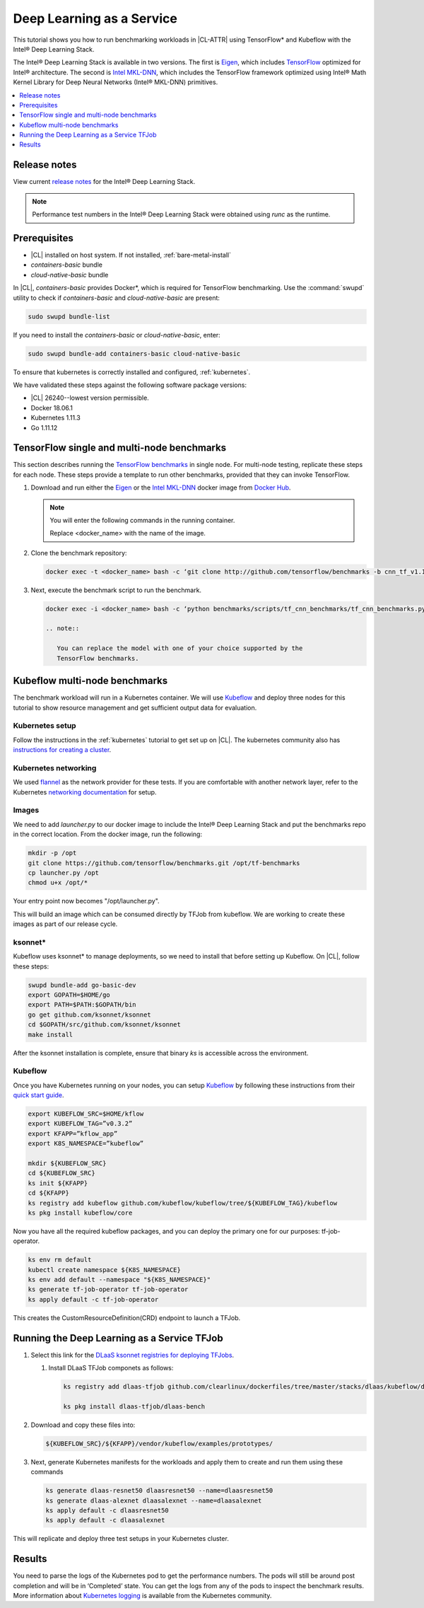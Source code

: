 .. _dlaas:

Deep Learning as a Service
##########################

This tutorial shows you how to run benchmarking workloads in |CL-ATTR| using
TensorFlow\* and Kubeflow with the Intel® Deep Learning Stack.

The Intel® Deep Learning Stack is available in two versions. The first is
`Eigen`_, which includes `TensorFlow`_ optimized for Intel® architecture. The
second is `Intel MKL-DNN`_, which includes the TensorFlow framework optimized
using Intel® Math Kernel Library for Deep Neural Networks (Intel® MKL-DNN)
primitives.

.. contents:: :local:
   :depth: 1

Release notes
=============

View current `release notes`_ for the Intel® Deep Learning Stack.

.. note::

   Performance test numbers in the Intel® Deep Learning Stack were obtained using `runc` as the runtime.

Prerequisites
=============

* |CL| installed on host system. If not installed, :ref:`bare-metal-install`
* `containers-basic` bundle
* `cloud-native-basic` bundle

In |CL|, `containers-basic` provides Docker\*, which is required for
TensorFlow benchmarking. Use the :command:`swupd` utility to check if
`containers-basic` and `cloud-native-basic` are present:

.. code-block:: bash

   sudo swupd bundle-list

If you need to install the `containers-basic` or `cloud-native-basic`, enter:

.. code-block:: bash

   sudo swupd bundle-add containers-basic cloud-native-basic

To ensure that kubernetes is correctly installed and configured,
:ref:`kubernetes`.

We have validated these steps against the following software package
versions:

* |CL| 26240--lowest version permissible.
* Docker 18.06.1
* Kubernetes 1.11.3
* Go 1.11.12

TensorFlow single and multi-node benchmarks
============================================

This section describes running the `TensorFlow benchmarks`_ in single node.
For multi-node testing, replicate these steps for each node. These steps
provide a template to run other benchmarks, provided that they can invoke
TensorFlow.

#. Download and run either the `Eigen`_ or the `Intel MKL-DNN`_ docker image
   from `Docker Hub`_.

   .. note::

      You will enter the following commands in the running container.

      Replace <docker_name> with the name of the image.

#. Clone the benchmark repository:

   .. code-block:: bash

      docker exec -t <docker_name> bash -c ‘git clone http://github.com/tensorflow/benchmarks -b cnn_tf_v1.11_compatible’

#. Next, execute the benchmark script to run the benchmark.

   .. code-block:: bash

      docker exec -i <docker_name> bash -c ‘python benchmarks/scripts/tf_cnn_benchmarks/tf_cnn_benchmarks.py --device=cpu --model=resnet50 --data_format=NWHC ’.

      .. note::

         You can replace the model with one of your choice supported by the
         TensorFlow benchmarks.

Kubeflow multi-node benchmarks
==============================

The benchmark workload will run in a Kubernetes container. We will use
`Kubeflow`_ and deploy three nodes for this tutorial to show resource
management and get sufficient output data for evaluation.

Kubernetes setup
****************

Follow the instructions in the :ref:`kubernetes` tutorial to get set up on
|CL|. The kubernetes community also has
`instructions for creating a cluster`_.

Kubernetes networking
*********************

We used `flannel`_ as the network provider for these tests. If you are
comfortable with another network layer, refer to the Kubernetes
`networking documentation`_ for setup.

Images
******

We need to add `launcher.py` to our docker image to include the Intel® Deep
Learning Stack and put the benchmarks repo in the correct location. From the
docker image, run the following:

.. code-block:: bash

   mkdir -p /opt
   git clone https://github.com/tensorflow/benchmarks.git /opt/tf-benchmarks
   cp launcher.py /opt
   chmod u+x /opt/*

Your entry point now becomes "/opt/launcher.py".

This will build an image which can be consumed directly by TFJob from
kubeflow. We are working to create these images as part of our release
cycle.

ksonnet\*
*********

Kubeflow uses ksonnet* to manage deployments, so we need to install that before setting up Kubeflow. On |CL|, follow these steps:

.. code-block:: bash

   swupd bundle-add go-basic-dev
   export GOPATH=$HOME/go
   export PATH=$PATH:$GOPATH/bin
   go get github.com/ksonnet/ksonnet
   cd $GOPATH/src/github.com/ksonnet/ksonnet
   make install

After the ksonnet installation is complete, ensure that binary `ks` is
accessible across the environment.

Kubeflow
********

Once you have Kubernetes running on your nodes, you can setup `Kubeflow`_ by 
following these instructions from their `quick start guide`_.

.. code-block:: bash

   export KUBEFLOW_SRC=$HOME/kflow
   export KUBEFLOW_TAG=”v0.3.2”
   export KFAPP=”kflow_app”
   export K8S_NAMESPACE=”kubeflow”

   mkdir ${KUBEFLOW_SRC}
   cd ${KUBEFLOW_SRC}
   ks init ${KFAPP}
   cd ${KFAPP}
   ks registry add kubeflow github.com/kubeflow/kubeflow/tree/${KUBEFLOW_TAG}/kubeflow
   ks pkg install kubeflow/core

Now you have all the required kubeflow packages, and you can deploy the primary one for our purposes: tf-job-operator.

.. code-block:: bash

   ks env rm default
   kubectl create namespace ${K8S_NAMESPACE}
   ks env add default --namespace "${K8S_NAMESPACE}"
   ks generate tf-job-operator tf-job-operator
   ks apply default -c tf-job-operator

This creates the CustomResourceDefinition(CRD) endpoint to launch a TFJob.

Running the Deep Learning as a Service TFJob
============================================

#. Select this link for the `DLaaS ksonnet registries for deploying TFJobs`_.

   #. Install DLaaS TFJob componets as follows:

      .. code-block:: bash

         ks registry add dlaas-tfjob github.com/clearlinux/dockerfiles/tree/master/stacks/dlaas/kubeflow/dlaas-tfjob

         ks pkg install dlaas-tfjob/dlaas-bench

#. Download and copy these files into:

   .. code-block:: console

      ${KUBEFLOW_SRC}/${KFAPP}/vendor/kubeflow/examples/prototypes/

#. Next, generate Kubernetes manifests for the workloads and apply them to
   create and run them using these commands

   .. code-block:: bash

      ks generate dlaas-resnet50 dlaasresnet50 --name=dlaasresnet50
      ks generate dlaas-alexnet dlaasalexnet --name=dlaasalexnet
      ks apply default -c dlaasresnet50
      ks apply default -c dlaasalexnet

This will replicate and deploy three test setups in your Kubernetes cluster.

Results
=======
You need to parse the logs of the Kubernetes pod to get the performance
numbers. The pods will still be around post completion and will be in
‘Completed’ state. You can get the logs from any of the pods to inspect the
benchmark results. More information about `Kubernetes logging`_ is available from the Kubernetes community.

.. _TensorFlow: https://www.tensorflow.org/
.. _Kubeflow: https://www.kubeflow.org/
.. _Docker Hub: https://hub.docker.com/
.. _TensorFlow benchmarks: https://www.tensorflow.org/guide/performance/benchmarks
.. _instructions for creating a cluster: https://kubernetes.io/docs/setup/independent/create-cluster-kubeadm/
.. _flannel: https://github.com/coreos/flannel
.. _networking documentation: https://kubernetes.io/docs/setup/independent/create-cluster-kubeadm/#pod-network
.. _quick start guide: https://www.kubeflow.org/docs/started/getting-started/

.. _Eigen: https://hub.docker.com/r/clearlinux/stacks-dlaas-oss/
.. _Intel MKL-DNN: https://hub.docker.com/r/clearlinux/stacks-dlaas-mkl/

.. _release notes: https://github.com/clearlinux/dockerfiles/tree/master/stacks/dlaas

.. _Clear Linux Docker Hub page: https://hub.docker.com/u/clearlinux/

.. _DLaaS ksonnet registries for deploying TFJobs: https://github.com/clearlinux/dockerfiles/tree/master/stacks/dlaas/kubeflow/dlaas-tfjob

.. _Kubernetes logging: https://kubernetes.io/docs/concepts/cluster-administration/logging/
